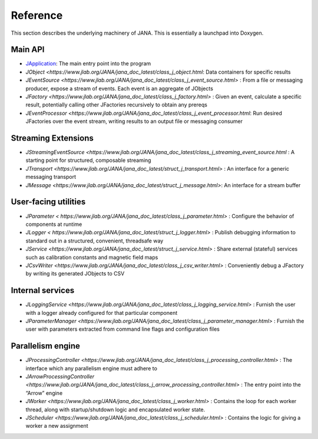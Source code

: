Reference
========

This section describes the underlying machinery of JANA. This is essentially a launchpad into Doxygen.

Main API
-----------

* `JApplication <https://www.jlab.org/JANA/jana_doc_latest/class_j_application.html>`_: The main entry point into the program
* `JObject <https://www.jlab.org/JANA/jana_doc_latest/class_j_object.html`: Data containers for specific results
* `JEventSource <https://www.jlab.org/JANA/jana_doc_latest/class_j_event_source.html>` : From a file or messaging producer, expose a stream of events. Each event is an aggregate of JObjects
* `JFactory <https://www.jlab.org/JANA/jana_doc_latest/class_j_factory.html>` : Given an event, calculate a specific result, potentially calling other JFactories recursively to obtain any prereqs
* `JEventProcessor <https://www.jlab.org/JANA/jana_doc_latest/class_j_event_processor.html`: Run desired JFactories over the event stream, writing results to an output file or messaging consumer

Streaming Extensions
----------------------

* `JStreamingEventSource <https://www.jlab.org/JANA/jana_doc_latest/class_j_streaming_event_source.html` : A starting point for structured, composable streaming
* `JTransport <https://www.jlab.org/JANA/jana_doc_latest/struct_j_transport.html>` : An interface for a generic messaging transport
* `JMessage <https://www.jlab.org/JANA/jana_doc_latest/struct_j_message.html>`: An interface for a stream buffer

User-facing utilities
-----------------------

* `JParameter < https://www.jlab.org/JANA/jana_doc_latest/class_j_parameter.html>` : Configure the behavior of components at runtime
* `JLogger < https://www.jlab.org/JANA/jana_doc_latest/struct_j_logger.html>` : Publish debugging information to standard out in a structured, convenient, threadsafe way
* `JService <https://www.jlab.org/JANA/jana_doc_latest/struct_j_service.html>` : Share external (stateful) services such as calibration constants and magnetic field maps
* `JCsvWriter <https://www.jlab.org/JANA/jana_doc_latest/class_j_csv_writer.html>` : Conveniently debug a JFactory by writing its generated JObjects to CSV

Internal services
------------------------

* `JLoggingService <https://www.jlab.org/JANA/jana_doc_latest/class_j_logging_service.html>` : Furnish the user with a logger already configured for that particular component
* `JParameterManager <https://www.jlab.org/JANA/jana_doc_latest/class_j_parameter_manager.html>` : Furnish the user with parameters extracted from command line flags and configuration files

Parallelism engine
----------------------

* `JProcessingController <https://www.jlab.org/JANA/jana_doc_latest/class_j_processing_controller.html>` : The interface which any parallelism engine must adhere to
* `JArrowProcessingController <https://www.jlab.org/JANA/jana_doc_latest/class_j_arrow_processing_controller.html>` : The entry point into the “Arrow” engine
* `JWorker <https://www.jlab.org/JANA/jana_doc_latest/class_j_worker.html>` : Contains the loop for each worker thread, along with startup/shutdown logic and encapsulated worker state.
* `JScheduler <https://www.jlab.org/JANA/jana_doc_latest/class_j_scheduler.html>` : Contains the logic for giving a worker a new assignment
